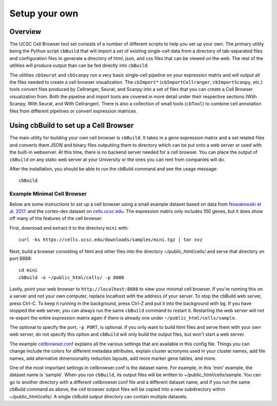 Setup your own
--------------

Overview
^^^^^^^^

The UCSC Cell Browser tool set consists of a number of different scripts to help you set up your own. 
The primary utility being the Python script ``cbBuild`` that will import a set of existing single-cell
data from a directory of tab-separated files and configuration files to generate a
directory of html, json, and css files that can be viewed on the web. The rest of the utilities will
produce output than can be fed directly into ``cbBuild``.

The utilities ``cbSeurat`` and ``cbScanpy`` run a very basic single-cell pipeline on your expression
matrix and will output all the files needed to create a cell browser visualization. 
The ``cbImport*`` (``cbImportCellranger``, ``cbImportScanpy``, etc.) tools convert files
produced by Cellranger, Seurat, and Scanpy into a set of files that you can create a Cell
Browser visualization from. Both the pipeline and import tools are covered in more detail
under their respective sections (With Scanpy, With Seurat, and With Cellranger).
There is also a collection of small tools (``cbTool``) to combine cell annotation files
from different pipelines or convert expression matrices.

Using cbBuild to set up a Cell Browser
^^^^^^^^^^^

The main utility for building your own cell browser is ``cbBuild``. It takes in a gene expression
matrix and a set related files and converts them JSON and binary files outputting them to directory which
can be put onto a web server or used with the built-in webserver. At this time, there is no backend
server needed for a cell browser. You can place the output of  ``cbBuild`` on any static web server at your University
or the ones you can rent from companies will do.

After the installation, you should be able to run the cbBuild command and see
the usage message::

    cbBuild

Example Minimal Cell Browser
""""""

Below are  some instructions to set up a cell browser using a small example dataset based on data from 
`Nowakowski et al. 2017. <https://science.sciencemag.org/content/358/6368/1318.long>`_ and
the cortex-dev dataset on `cells.ucsc.edu <http://cells.ucsc.edu/?ds=cortex-dev>`_. The
expression matrix only includes 100 genes, but it does show off many of the
features of the cell browser. 

First, download and extract it to the directory ``mini`` with::

    curl -ks https://cells.ucsc.edu/downloads/samples/mini.tgz | tar xvz

Next, build a browser consisting of html and other files into the directory
~/public_html/cells/ and serve that directory on port 8888::

    cd mini
    cbBuild -o ~/public_html/cells/ -p 8888

Lastly, point your web browser to ``http://localhost:8888`` to view your minimal cell browser. If you're running
this on a server and not your own computer, replace localhost with the address
of your server. To stop the cbBuild web server, press Ctrl-C. To keep it running in the background, 
press Ctrl-Z and put it into the background with ``bg``. If you have stopped the web server, you
can always run the same ``cbBuild`` command to restart it. Restarting the web server will not re-export 
the entire expression matrix again if there is already one under
``~/public_html/cells/sample``. 

The optional to specify the port, ``-p PORT``, is optional. If you only want to build html files and serve them with your own
web server, do not specify this option and ``cbBuild`` will only build the output files, but won't start a web server.

The example `cellbrowser.conf <https://github.com/maximilianh/cellBrowser/blob/master/src/cbPyLib/cellbrowser/sampleConfig/cellbrowser.conf>`_
explains all the various settings that are available in this config file. Things 
you can change include the colors for different metadata attributes, explain cluster acronyms used in your cluster names,
add file names, add alternative dimensionality reduction layouts, add more marker gene tables, and more. 

One of the most important settings in cellbrowser.conf is the dataset name. For example, in this 
'mini' example, the dataset name is 'sample'. When you run ``cbBuild``, its output 
files will be written to ~/public_html/cells/sample. You can go to another directory
with a different cellbrowser.conf file and a different dataset name, and if you run the same cbBuild
command as above, the cell browser output files will be copied into a new subdirectory within ~/public_html/cells/. 
A single cbBuild output directory can contain multiple datasets. 
